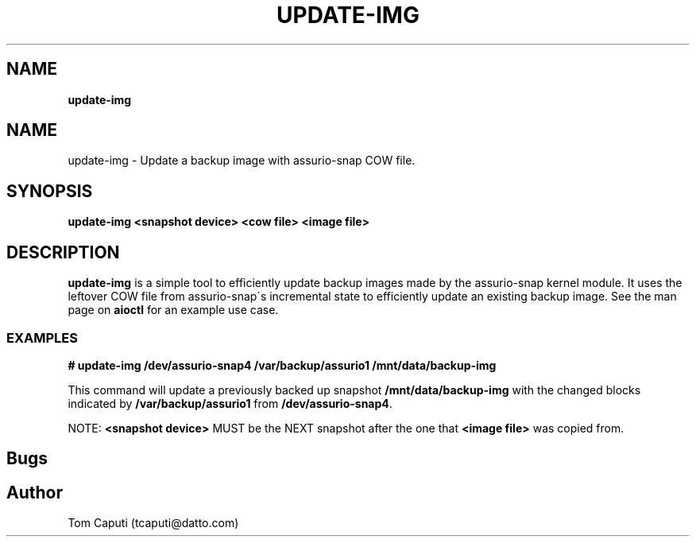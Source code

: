 .\" generated with Ronn/v0.7.3
.\" http://github.com/rtomayko/ronn/tree/0.7.3
.
.TH "UPDATE\-IMG" "8" "March 2016" "Datto Inc" ""
.
.SH "NAME"
\fBupdate\-img\fR
.
.SH "NAME"
update\-img \- Update a backup image with assurio-snap COW file\.
.
.SH "SYNOPSIS"
\fBupdate\-img <snapshot device> <cow file> <image file>\fR
.
.SH "DESCRIPTION"
\fBupdate\-img\fR is a simple tool to efficiently update backup images made by the assurio-snap kernel module\. It uses the leftover COW file from assurio-snap\'s incremental state to efficiently update an existing backup image\. See the man page on \fBaioctl\fR for an example use case\.
.
.SS "EXAMPLES"
\fB# update\-img /dev/assurio-snap4 /var/backup/assurio1 /mnt/data/backup\-img\fR
.
.P
This command will update a previously backed up snapshot \fB/mnt/data/backup\-img\fR with the changed blocks indicated by \fB/var/backup/assurio1\fR from \fB/dev/assurio-snap4\fR\.
.
.P
NOTE: \fB<snapshot device>\fR MUST be the NEXT snapshot after the one that \fB<image file>\fR was copied from\.
.
.SH "Bugs"
.
.SH "Author"
.
.nf

Tom Caputi (tcaputi@datto\.com)
.
.fi

